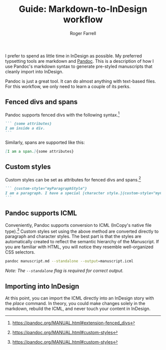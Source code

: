 #+title: Guide: Markdown-to-InDesign workflow

#+author: Roger Farrell
I prefer to spend as little time in InDesign as possible. My preferred
typsetting tools are markdown and [[https://pandoc.org][Pandoc]]. This
is a description of how I use Pandoc's markdown syntax to generate
pre-styled manuscripts that cleanly import into InDesign.

Pandoc is just a great tool. It can do almost anything with text-based
files. For this workflow, we only need to learn a couple of its perks.

** Fenced divs and spans
:PROPERTIES:
:CUSTOM_ID: fenced-divs-and-spans
:END:
Pandoc supports fenced divs with the following syntax.[fn:1]

#+begin_src markdown
``` {some attributes}
I am inside a div.
```
#+end_src

Similarly, spans are supported like this:

#+begin_src markdown
[I am a span.]{some attributes}
#+end_src

** Custom styles
:PROPERTIES:
:CUSTOM_ID: custom-styles
:END:
Custom styles can be set as attributes for fenced divs and spans.[fn:2]

#+begin_src markdown
``` {custom-style="myParagraphStyle"}
I am a paragraph. I have a special [character style.]{custom-style="myCharacterStyle"}
```
#+end_src

** Pandoc supports ICML
:PROPERTIES:
:CUSTOM_ID: pandoc-supports-icml
:END:
Conveniently, Pandoc supports conversion to ICML (InCopy's native file
type).[fn:3] Custom styles set using the above method are converted
directly to paragraph and character styles. The best part is that the
styles are automatically created to reflect the semantic hierarchy of
the Manuscript. If you are familiar with HTML, you will notice they
resemble well-organized CSS selectors.

#+begin_src zsh
pandoc manuscript.md --standalone --output=manuscript.icml
#+end_src

/Note: The =--standalone= flag is required for correct output./

** Importing into InDesign
:PROPERTIES:
:CUSTOM_ID: importing-into-indesign
:END:
At this point, you can import the ICML directly into an InDesign story
with the /place/ command. In theory, you could make changes solely in
the markdown, rebuild the ICML, and never touch your content in
InDesign.

[fn:1] [[https://pandoc.org/MANUAL.html#extension-fenced_divs]]

[fn:2] [[https://pandoc.org/MANUAL.html#custom-styles]]

[fn:3] [[https://pandoc.org/MANUAL.html#custom-styles]]
